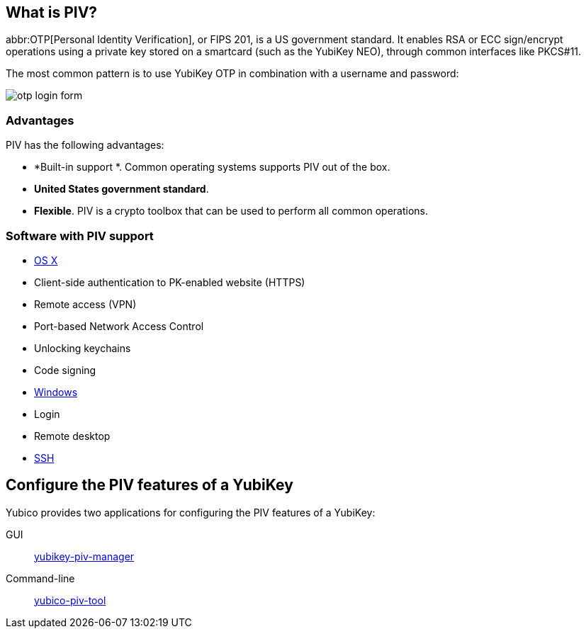 == What is PIV? ==
abbr:OTP[Personal Identity Verification], or FIPS 201, is a US government standard. It enables RSA or ECC sign/encrypt operations using a private key stored on a smartcard (such as the YubiKey NEO), through common interfaces like PKCS#11.

The most common pattern is to use YubiKey OTP in combination with a username and password:

image:otp_login_form.png[]


=== Advantages
PIV has the following advantages:

 - *Built-in support *. Common operating systems supports PIV out of the box.
 - *United States government standard*.
 - *Flexible*. PIV is a crypto toolbox that can be used to perform all common operations.

 
=== Software with PIV support

 - https://support.apple.com/kb/PH13936[OS X]
   - Client-side authentication to PK-enabled website (HTTPS)
   - Remote access (VPN)
   - Port-based Network Access Control
   - Unlocking keychains
   - Code signing
 - https://technet.microsoft.com/en-us/library/ff404304(v=ws.10).aspx[Windows]
   - Login
   - Remote desktop
 - link:/yubico-piv-tool/SSH_with_PIV_and_PKCS11.html[SSH]
 
 
== Configure the PIV features of a YubiKey
Yubico provides two applications for configuring the PIV features of a YubiKey:

GUI:: link:/yubikey-piv-manager[yubikey-piv-manager]
Command-line:: link:/yubico-piv-tool[yubico-piv-tool]
